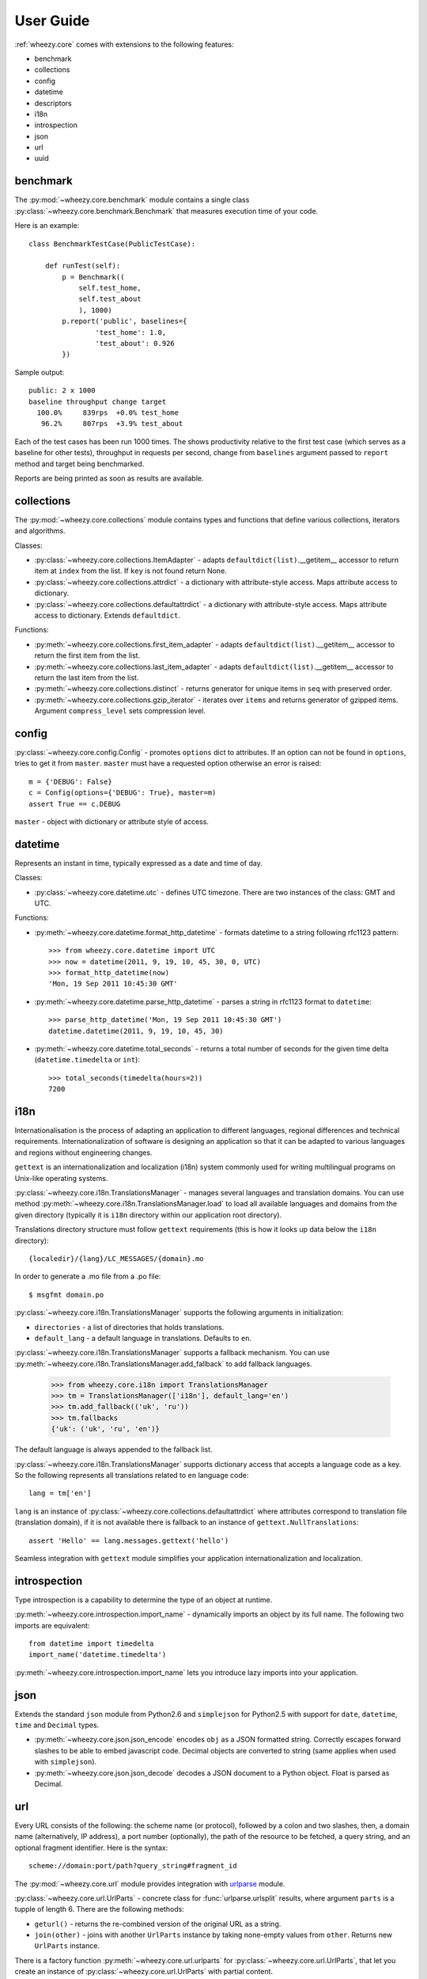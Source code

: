 
User Guide
==========

:ref:`wheezy.core` comes with extensions to the following features:

* benchmark
* collections
* config
* datetime
* descriptors
* i18n
* introspection
* json
* url
* uuid

benchmark
---------

The :py:mod:`~wheezy.core.benchmark` module contains a single class
:py:class:`~wheezy.core.benchmark.Benchmark` that measures execution time
of your code.

Here is an example::

    class BenchmarkTestCase(PublicTestCase):

        def runTest(self):
            p = Benchmark((
                self.test_home,
                self.test_about
                ), 1000)
            p.report('public', baselines={
                    'test_home': 1.0,
                    'test_about': 0.926
            })

Sample output::

    public: 2 x 1000
    baseline throughput change target
      100.0%     839rps  +0.0% test_home
       96.2%     807rps  +3.9% test_about

Each of the test cases has been run 1000 times. The shows productivity 
relative to the first test case (which serves as a baseline for other tests), throughput
in requests per second, change from ``baselines`` argument passed to
``report`` method and target being benchmarked.

Reports are being printed as soon as results are available.

collections
-----------

The :py:mod:`~wheezy.core.collections` module contains types and functions
that define various collections, iterators and algorithms.

Classes:

* :py:class:`~wheezy.core.collections.ItemAdapter` - adapts
  ``defaultdict(list)``.__getitem__ accessor to return item at ``index``
  from the list. If ``key`` is not found return None.
* :py:class:`~wheezy.core.collections.attrdict` - a dictionary with
  attribute-style access. Maps attribute access to dictionary.
* :py:class:`~wheezy.core.collections.defaultattrdict` - a dictionary with
  attribute-style access. Maps attribute access to dictionary. Extends
  ``defaultdict``.

Functions:

* :py:meth:`~wheezy.core.collections.first_item_adapter` - adapts
  ``defaultdict(list)``.__getitem__  accessor to return the first item from
  the list.
* :py:meth:`~wheezy.core.collections.last_item_adapter` - adapts
  ``defaultdict(list)``.__getitem__  accessor to return the last item from
  the list.
* :py:meth:`~wheezy.core.collections.distinct` - returns generator for unique
  items in ``seq`` with preserved order.
* :py:meth:`~wheezy.core.collections.gzip_iterator` - iterates over ``items``
  and returns generator of gzipped items. Argument ``compress_level`` sets
  compression level.

config
------

:py:class:`~wheezy.core.config.Config` -  promotes ``options`` dict to
attributes. If an option can not be found in ``options``, tries to get it
from ``master``. ``master`` must have a requested option otherwise an
error is raised::

    m = {'DEBUG': False}
    c = Config(options={'DEBUG': True}, master=m)
    assert True == c.DEBUG

``master`` - object with dictionary or attribute style of access.

datetime
--------

Represents an instant in time, typically expressed as a date and time of day.

Classes:

* :py:class:`~wheezy.core.datetime.utc` - defines UTC timezone. There are
  two instances of the class: GMT and UTC.

Functions:

* :py:meth:`~wheezy.core.datetime.format_http_datetime` - formats datetime
  to a string following rfc1123 pattern::

    >>> from wheezy.core.datetime import UTC
    >>> now = datetime(2011, 9, 19, 10, 45, 30, 0, UTC)
    >>> format_http_datetime(now)
    'Mon, 19 Sep 2011 10:45:30 GMT'

* :py:meth:`~wheezy.core.datetime.parse_http_datetime` - parses a string
  in rfc1123 format to ``datetime``::

    >>> parse_http_datetime('Mon, 19 Sep 2011 10:45:30 GMT')
    datetime.datetime(2011, 9, 19, 10, 45, 30)

* :py:meth:`~wheezy.core.datetime.total_seconds` - returns a total number
  of seconds for the given time delta (``datetime.timedelta`` or ``int``)::

    >>> total_seconds(timedelta(hours=2))
    7200

i18n
----

Internationalisation is the process of adapting an application to different
languages, regional differences and technical requirements.
Internationalization of software is  designing an application so
that it can be adapted to various languages and regions without engineering
changes.

``gettext`` is an internationalization and localization (i18n) system commonly
used for writing multilingual programs on Unix-like operating systems.

:py:class:`~wheezy.core.i18n.TranslationsManager` - manages several languages
and translation domains. You can use method
:py:meth:`~wheezy.core.i18n.TranslationsManager.load` to load all available
languages and domains from the given directory (typically it is ``i18n``
directory within our application root directory).

Translations directory structure must follow ``gettext`` requirements (this
is how it looks up data  below  the ``i18n`` directory)::

    {localedir}/{lang}/LC_MESSAGES/{domain}.mo

In order to generate a .mo file from a .po file::

    $ msgfmt domain.po

:py:class:`~wheezy.core.i18n.TranslationsManager` supports the following
arguments in initialization:

* ``directories`` - a list of directories that holds translations.
* ``default_lang`` - a default language in translations. Defaults to ``en``.

:py:class:`~wheezy.core.i18n.TranslationsManager` supports a fallback mechanism.
You can use :py:meth:`~wheezy.core.i18n.TranslationsManager.add_fallback`
to add fallback languages.

    >>> from wheezy.core.i18n import TranslationsManager
    >>> tm = TranslationsManager(['i18n'], default_lang='en')
    >>> tm.add_fallback(('uk', 'ru'))
    >>> tm.fallbacks
    {'uk': ('uk', 'ru', 'en')}

The default language is always appended to the fallback list.

:py:class:`~wheezy.core.i18n.TranslationsManager` supports dictionary access
that accepts a language code as a key. So the following represents all
translations related to ``en`` language code::

    lang = tm['en']

``lang`` is an instance of
:py:class:`~wheezy.core.collections.defaultattrdict` where attributes
correspond to translation file (translation domain), if it is not available
there is fallback to an instance of ``gettext.NullTranslations``::

    assert 'Hello' == lang.messages.gettext('hello')

Seamless integration with ``gettext`` module simplifies your application
internationalization and localization.

introspection
-------------

Type introspection is a capability to determine the type of an object at
runtime.

:py:meth:`~wheezy.core.introspection.import_name` - dynamically imports
an object by its full name. The following two imports are equivalent::

    from datetime import timedelta
    import_name('datetime.timedelta')

:py:meth:`~wheezy.core.introspection.import_name` lets you introduce lazy
imports into your application.

json
----

Extends the standard ``json`` module from Python2.6  and ``simplejson`` for
Python2.5 with support for ``date``, ``datetime``, ``time`` and ``Decimal``
types.

* :py:meth:`~wheezy.core.json.json_encode` encodes ``obj`` as a JSON formatted
  string. Correctly escapes forward slashes to be able to embed javascript code.
  Decimal objects are converted to string (same applies when used with 
  ``simplejson``).
* :py:meth:`~wheezy.core.json.json_decode` decodes a JSON document to a Python
  object. Float is parsed as Decimal.

url
---
Every URL consists of the following: the scheme name (or protocol),
followed by a colon and two slashes, then, a domain name (alternatively,
IP address), a port number (optionally), the path of the resource to be
fetched, a query string, and an optional fragment identifier. Here is the
syntax::

    scheme://domain:port/path?query_string#fragment_id

The :py:mod:`~wheezy.core.url` module provides integration with `urlparse`_
module.

:py:class:`~wheezy.core.url.UrlParts` - concrete class for
:func:`urlparse.urlsplit` results, where argument ``parts`` is a tupple of
length 6. There are the following methods:

* ``geturl()`` - returns the re-combined version of the original URL as a
  string.
* ``join(other)`` - joins with another ``UrlParts`` instance by taking
  none-empty values from ``other``. Returns new ``UrlParts`` instance.

There is a factory function :py:meth:`~wheezy.core.url.urlparts` for
:py:class:`~wheezy.core.url.UrlParts`, that let you create an instance of
:py:class:`~wheezy.core.url.UrlParts` with partial content.

uuid
----

A universally unique identifier (UUID) is an identifier that enable
distributed systems to uniquely identify information without significant
central coordination. A UUID is a 16-byte (128-bit) number.

The following functions available:

* :py:meth:`~wheezy.core.uuid.shrink_uuid` - returns base64 representation
  of a ``uuid``::

    >>> shrink_uuid(UUID('a4af2f54-e988-4f5c-bfd6-351c79299b74'))
    'pK8vVOmIT1y_1jUceSmbdA'

* :py:meth:`~wheezy.core.uuid.parse_uuid` - decodes a base64 string to ``uuid``::

    >>> parse_uuid('pK8vVOmIT1y_1jUceSmbdA')
    UUID('a4af2f54-e988-4f5c-bfd6-351c79299b74')

There is also a module attribute ``UUID_EMPTY`` defined, that is just an
instance of UUID ``'00000000-0000-0000-0000-000000000000'``.



.. _`urlparse`: http://docs.python.org/library/urlparse.html

